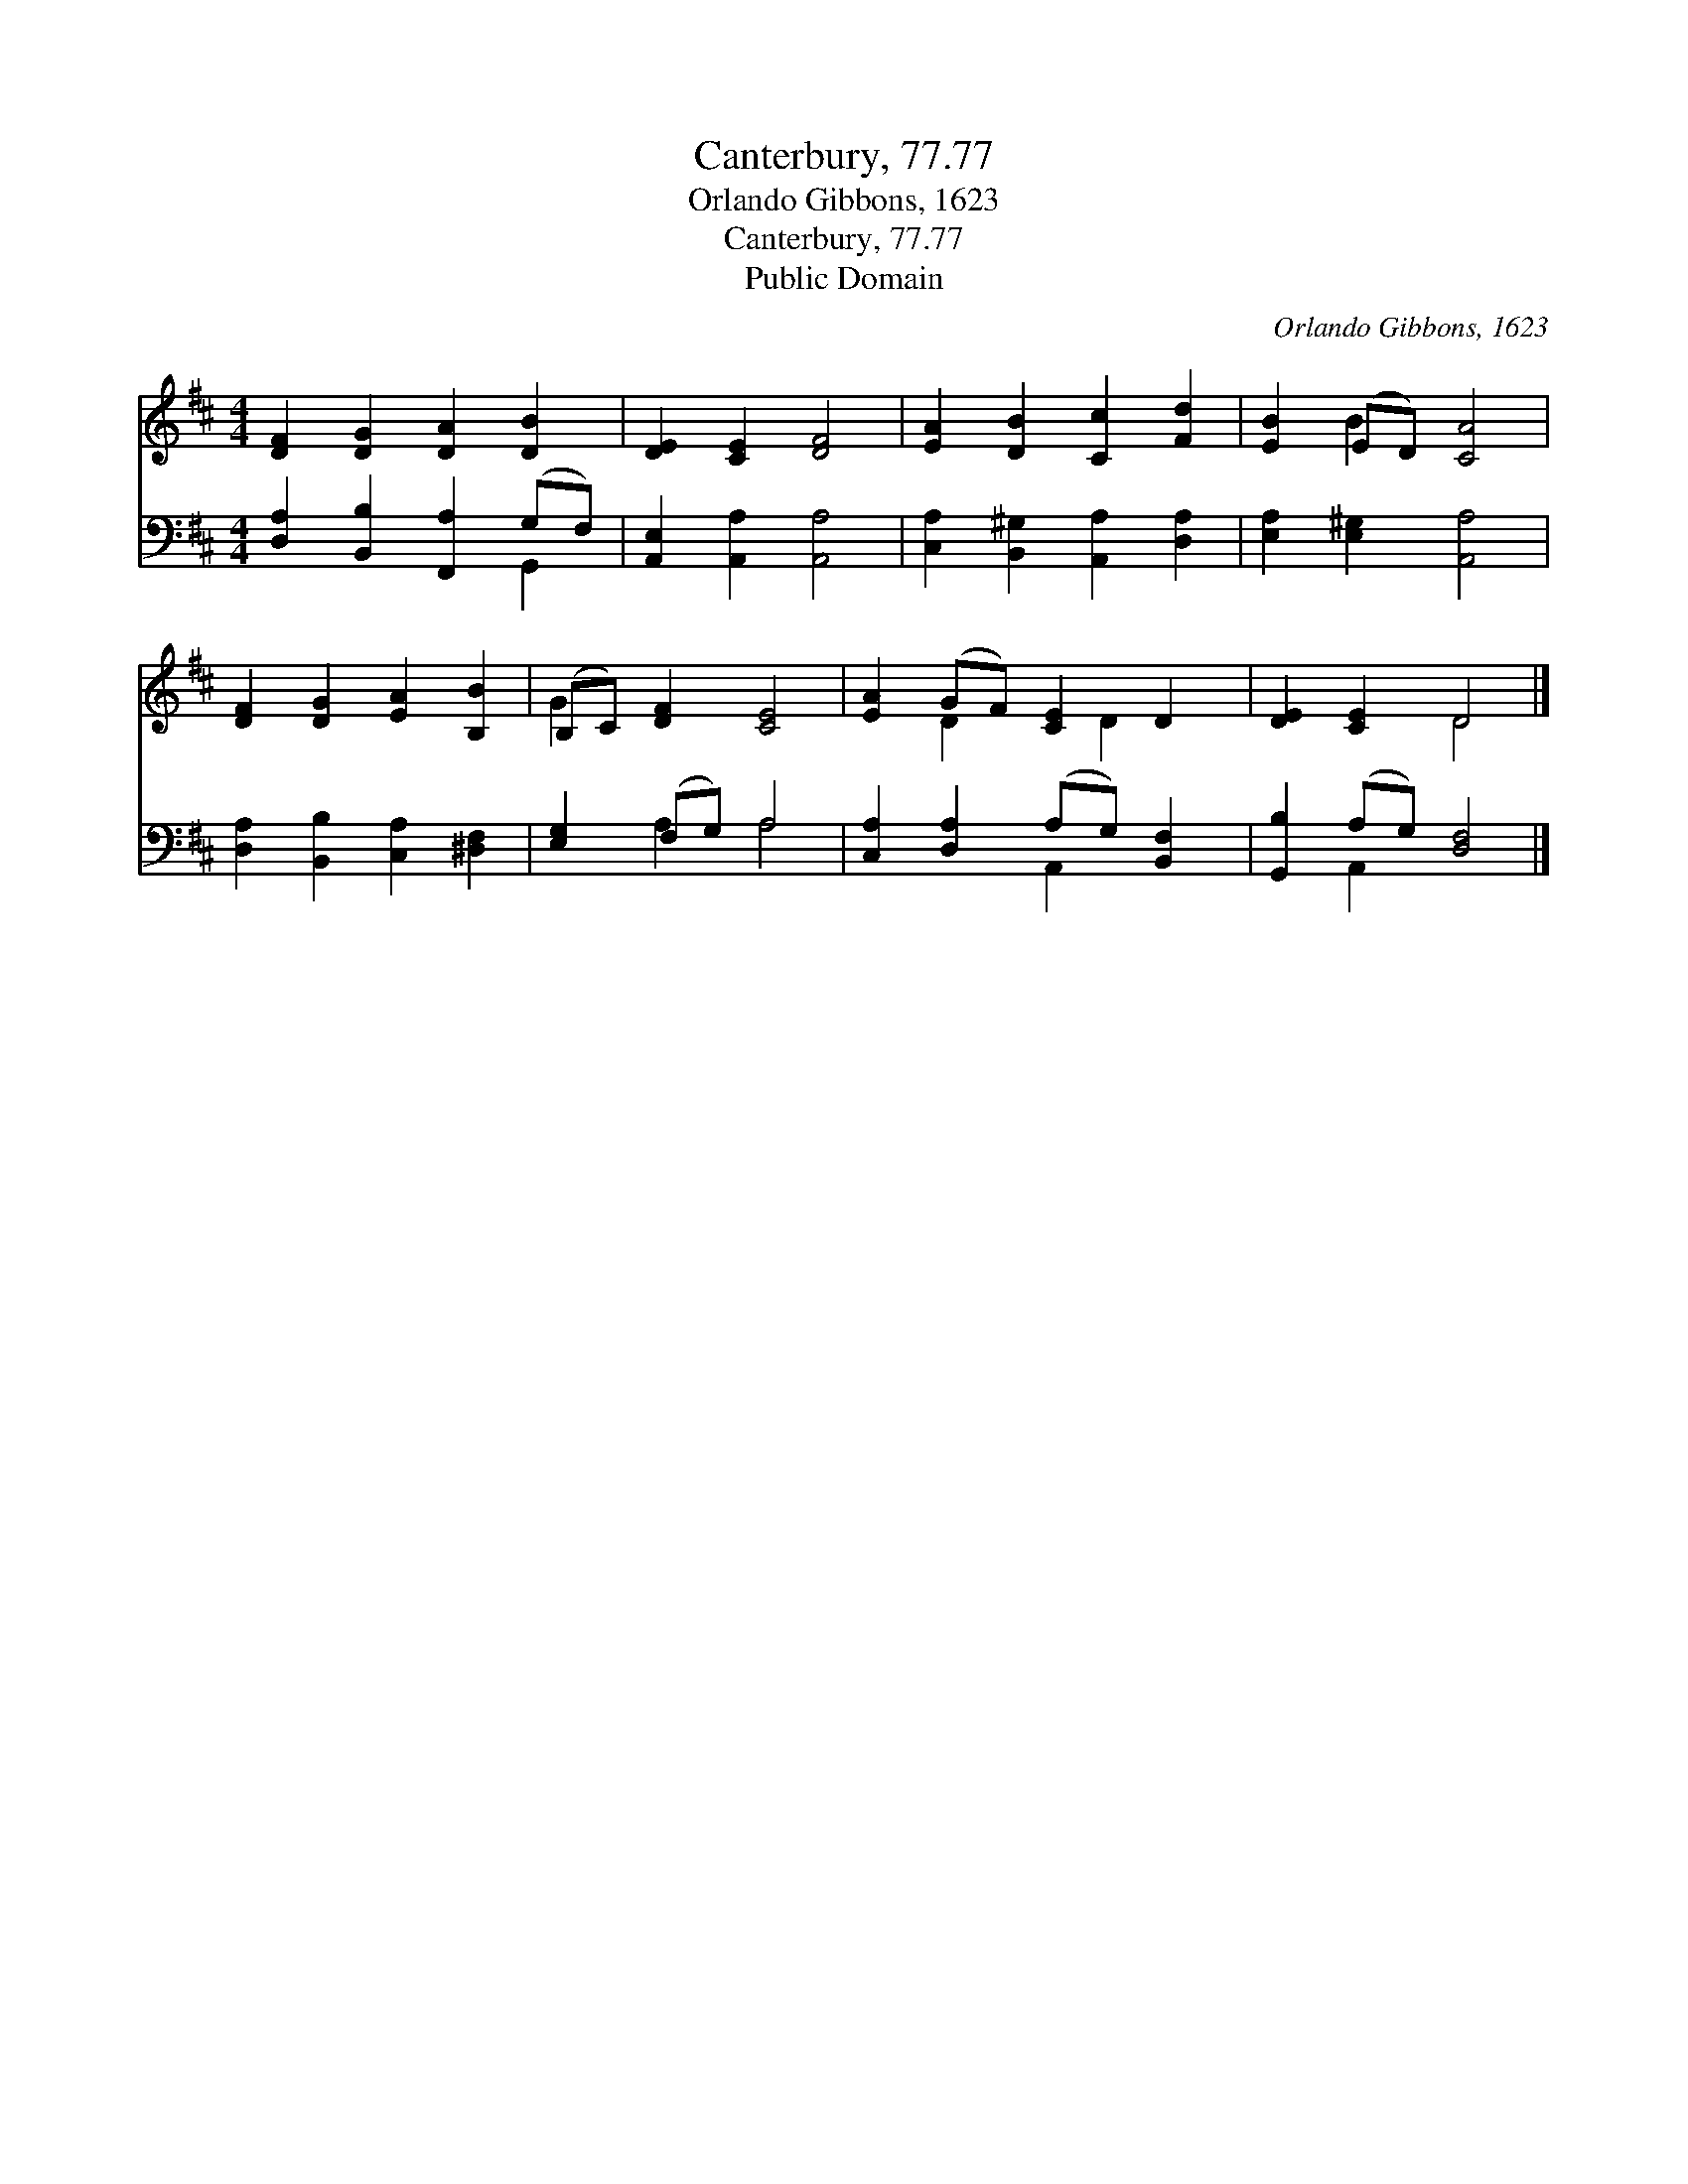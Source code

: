 X:1
T:Canterbury, 77.77
T:Orlando Gibbons, 1623
T:Canterbury, 77.77
T:Public Domain
C:Orlando Gibbons, 1623
Z:Public Domain
%%score ( 1 2 ) ( 3 4 )
L:1/8
M:4/4
K:D
V:1 treble 
V:2 treble 
V:3 bass 
V:4 bass 
V:1
 [DF]2 [DG]2 [DA]2 [DB]2 | [DE]2 [CE]2 [DF]4 | [EA]2 [DB]2 [Cc]2 [Fd]2 | [EB]2 (ED) [CA]4 | %4
 [DF]2 [DG]2 [EA]2 [B,B]2 | (B,C) [DF]2 [CE]4 | [EA]2 (GF) [CE]2 D2 | [DE]2 [CE]2 D4 |] %8
V:2
 x8 | x8 | x8 | x2 B2 x4 | x8 | G2 x6 | x2 D2 x D2 x | x4 D4 |] %8
V:3
 [D,A,]2 [B,,B,]2 [F,,A,]2 (G,F,) | [A,,E,]2 [A,,A,]2 [A,,A,]4 | %2
 [C,A,]2 [B,,^G,]2 [A,,A,]2 [D,A,]2 | [E,A,]2 [E,^G,]2 [A,,A,]4 | %4
 [D,A,]2 [B,,B,]2 [C,A,]2 [^D,F,]2 | [E,G,]2 (F,G,) A,4 | [C,A,]2 [D,A,]2 (A,G,) [B,,F,]2 | %7
 [G,,B,]2 (A,G,) [D,F,]4 |] %8
V:4
 x6 G,,2 | x8 | x8 | x8 | x8 | x2 A,2 A,4 | x4 A,,2 x2 | x2 A,,2 x4 |] %8


